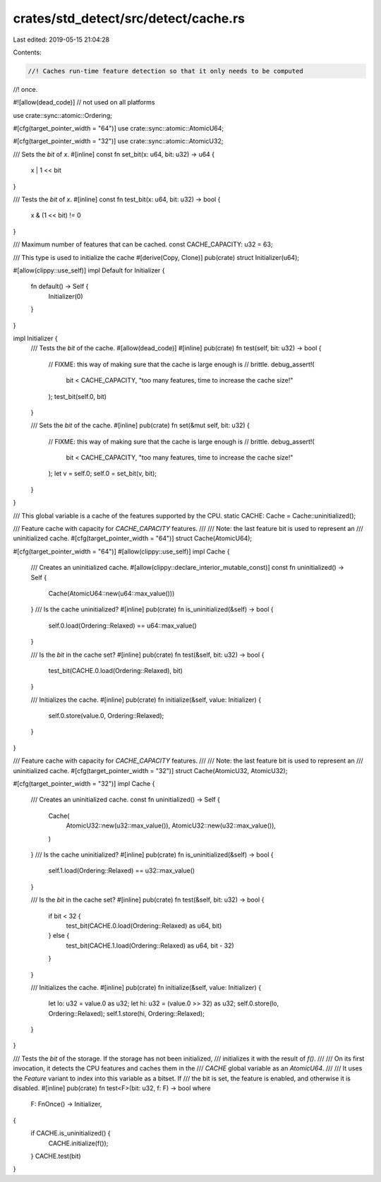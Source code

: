 crates/std_detect/src/detect/cache.rs
=====================================

Last edited: 2019-05-15 21:04:28

Contents:

.. code-block:: rs

    //! Caches run-time feature detection so that it only needs to be computed
//! once.

#![allow(dead_code)] // not used on all platforms

use crate::sync::atomic::Ordering;

#[cfg(target_pointer_width = "64")]
use crate::sync::atomic::AtomicU64;

#[cfg(target_pointer_width = "32")]
use crate::sync::atomic::AtomicU32;

/// Sets the `bit` of `x`.
#[inline]
const fn set_bit(x: u64, bit: u32) -> u64 {
    x | 1 << bit
}

/// Tests the `bit` of `x`.
#[inline]
const fn test_bit(x: u64, bit: u32) -> bool {
    x & (1 << bit) != 0
}

/// Maximum number of features that can be cached.
const CACHE_CAPACITY: u32 = 63;

/// This type is used to initialize the cache
#[derive(Copy, Clone)]
pub(crate) struct Initializer(u64);

#[allow(clippy::use_self)]
impl Default for Initializer {
    fn default() -> Self {
        Initializer(0)
    }
}

impl Initializer {
    /// Tests the `bit` of the cache.
    #[allow(dead_code)]
    #[inline]
    pub(crate) fn test(self, bit: u32) -> bool {
        // FIXME: this way of making sure that the cache is large enough is
        // brittle.
        debug_assert!(
            bit < CACHE_CAPACITY,
            "too many features, time to increase the cache size!"
        );
        test_bit(self.0, bit)
    }

    /// Sets the `bit` of the cache.
    #[inline]
    pub(crate) fn set(&mut self, bit: u32) {
        // FIXME: this way of making sure that the cache is large enough is
        // brittle.
        debug_assert!(
            bit < CACHE_CAPACITY,
            "too many features, time to increase the cache size!"
        );
        let v = self.0;
        self.0 = set_bit(v, bit);
    }
}

/// This global variable is a cache of the features supported by the CPU.
static CACHE: Cache = Cache::uninitialized();

/// Feature cache with capacity for `CACHE_CAPACITY` features.
///
/// Note: the last feature bit is used to represent an
/// uninitialized cache.
#[cfg(target_pointer_width = "64")]
struct Cache(AtomicU64);

#[cfg(target_pointer_width = "64")]
#[allow(clippy::use_self)]
impl Cache {
    /// Creates an uninitialized cache.
    #[allow(clippy::declare_interior_mutable_const)]
    const fn uninitialized() -> Self {
        Cache(AtomicU64::new(u64::max_value()))
    }
    /// Is the cache uninitialized?
    #[inline]
    pub(crate) fn is_uninitialized(&self) -> bool {
        self.0.load(Ordering::Relaxed) == u64::max_value()
    }

    /// Is the `bit` in the cache set?
    #[inline]
    pub(crate) fn test(&self, bit: u32) -> bool {
        test_bit(CACHE.0.load(Ordering::Relaxed), bit)
    }

    /// Initializes the cache.
    #[inline]
    pub(crate) fn initialize(&self, value: Initializer) {
        self.0.store(value.0, Ordering::Relaxed);
    }
}

/// Feature cache with capacity for `CACHE_CAPACITY` features.
///
/// Note: the last feature bit is used to represent an
/// uninitialized cache.
#[cfg(target_pointer_width = "32")]
struct Cache(AtomicU32, AtomicU32);

#[cfg(target_pointer_width = "32")]
impl Cache {
    /// Creates an uninitialized cache.
    const fn uninitialized() -> Self {
        Cache(
            AtomicU32::new(u32::max_value()),
            AtomicU32::new(u32::max_value()),
        )
    }
    /// Is the cache uninitialized?
    #[inline]
    pub(crate) fn is_uninitialized(&self) -> bool {
        self.1.load(Ordering::Relaxed) == u32::max_value()
    }

    /// Is the `bit` in the cache set?
    #[inline]
    pub(crate) fn test(&self, bit: u32) -> bool {
        if bit < 32 {
            test_bit(CACHE.0.load(Ordering::Relaxed) as u64, bit)
        } else {
            test_bit(CACHE.1.load(Ordering::Relaxed) as u64, bit - 32)
        }
    }

    /// Initializes the cache.
    #[inline]
    pub(crate) fn initialize(&self, value: Initializer) {
        let lo: u32 = value.0 as u32;
        let hi: u32 = (value.0 >> 32) as u32;
        self.0.store(lo, Ordering::Relaxed);
        self.1.store(hi, Ordering::Relaxed);
    }
}

/// Tests the `bit` of the storage. If the storage has not been initialized,
/// initializes it with the result of `f()`.
///
/// On its first invocation, it detects the CPU features and caches them in the
/// `CACHE` global variable as an `AtomicU64`.
///
/// It uses the `Feature` variant to index into this variable as a bitset. If
/// the bit is set, the feature is enabled, and otherwise it is disabled.
#[inline]
pub(crate) fn test<F>(bit: u32, f: F) -> bool
where
    F: FnOnce() -> Initializer,
{
    if CACHE.is_uninitialized() {
        CACHE.initialize(f());
    }
    CACHE.test(bit)
}


